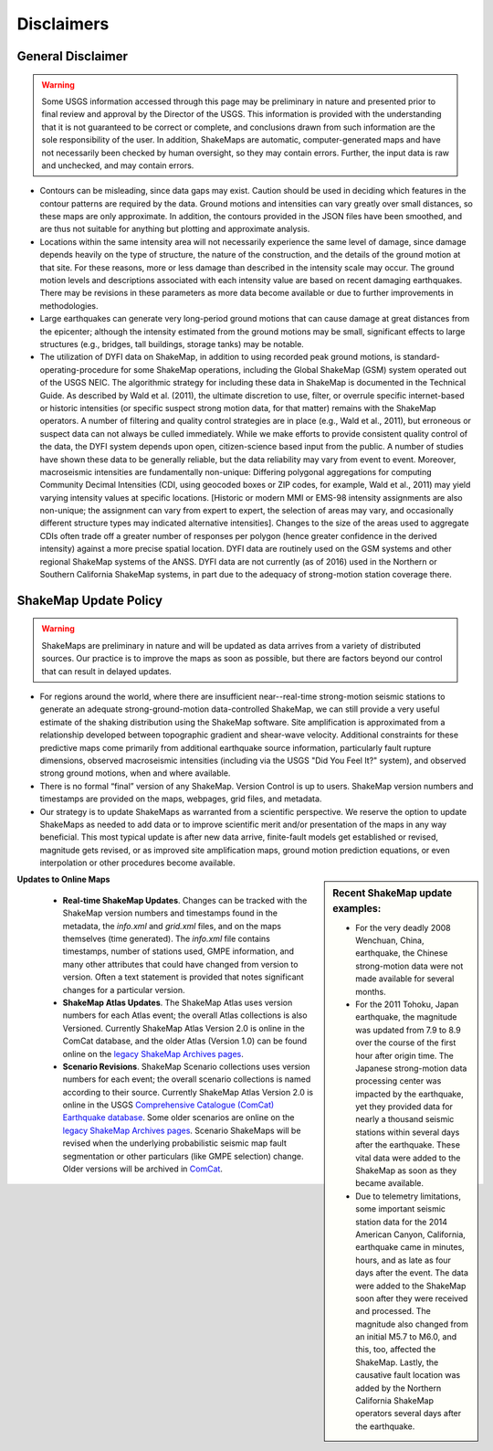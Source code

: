 .. _sec_disclaimers-4:

================
Disclaimers
================

General Disclaimer
---------------------------
.. warning:: Some USGS information accessed through this page may be
             preliminary in nature and presented prior to final review and
             approval by the Director of the USGS. This information is
             provided with the understanding that it is not guaranteed to
             be correct or complete, and conclusions drawn from such
             information are the sole responsibility of the user. In
             addition, ShakeMaps are automatic, computer-generated maps and
             have not necessarily been checked by human oversight, so they
             may contain errors. Further, the input data is raw and
             unchecked, and may contain errors.

* Contours can be misleading, since data gaps may exist. Caution should be
  used
  in deciding which features in the contour patterns are required by the data.
  Ground motions and intensities can vary greatly over small distances, so
  these
  maps are only approximate. In addition, the contours provided in the JSON
  files have been smoothed, and are thus not suitable for anything but 
  plotting and approximate analysis.

* Locations within the same intensity area will not necessarily experience the
  same level of damage, since damage depends heavily on the type of structure,
  the nature of the construction, and the details of the ground motion at that
  site. For these reasons, more or less damage than described in the intensity
  scale may occur. The ground motion levels and descriptions associated with
  each intensity value are based on recent damaging earthquakes. There may be
  revisions in these parameters as more data become available or due to
  further improvements in methodologies.

* Large earthquakes can generate very long-period ground motions that can
  cause damage at great distances from the epicenter; although the intensity
  estimated from the ground motions may be small, significant effects to
  large structures (e.g., bridges, tall buildings, storage tanks) may be
  notable.

* The utilization of DYFI data on ShakeMap, in addition to using recorded peak
  ground motions, is standard-operating-procedure for some ShakeMap
  operations, including the Global ShakeMap (GSM) system operated out of the
  USGS NEIC. The algorithmic strategy for including these data in ShakeMap is
  documented in the Technical Guide. As described by Wald et al.
  (2011), the ultimate discretion to use, filter, or overrule specific
  internet-based or historic intensities (or specific suspect strong motion
  data, for that matter) remains with the ShakeMap operators. A number of
  filtering and quality control strategies are in place (e.g., Wald et al.,
  2011), but erroneous or suspect data can not always be culled immediately.
  While we make efforts to provide consistent quality control of the data, the
  DYFI system depends upon open, citizen-science based input from the public.
  A number of studies have shown these data to be generally reliable, but the
  data reliability may vary from event to event. Moreover, macroseismic
  intensities are fundamentally non-unique: Differing polygonal aggregations
  for computing Community Decimal Intensities (CDI, using geocoded boxes or
  ZIP codes, for example, Wald et al., 2011) may yield varying intensity
  values at specific locations. [Historic or modern MMI or EMS-98 intensity
  assignments are also non-unique; the assignment can vary from expert to
  expert, the selection of areas may vary, and occasionally different
  structure types may indicated alternative intensities]. Changes to the
  size of the areas used to aggregate CDIs often trade off a greater number 
  of responses per polygon (hence greater confidence in the derived
  intensity) against a more precise spatial location. DYFI data are
  routinely used on the GSM systems and other regional ShakeMap systems of the
  ANSS. DYFI data are not currently (as of 2016) used in the Northern or 
  Southern California ShakeMap systems, in part due to the adequacy of
  strong-motion station coverage there.


ShakeMap Update Policy
---------------------------------------------------

.. warning:: ShakeMaps are preliminary in nature and will be updated as
             data arrives from a variety of distributed sources. Our
             practice is to improve the maps as soon as possible, but there
             are factors beyond our control that can result in delayed
             updates.

* For regions around the world, where there are insufficient near--real-time
  strong-motion seismic stations to generate an adequate strong-ground-motion
  data-controlled ShakeMap, we can still provide a very useful estimate of the
  shaking distribution using the ShakeMap software. Site amplification is
  approximated from a relationship developed between topographic gradient and
  shear-wave velocity. Additional constraints for these predictive maps come
  primarily from  additional earthquake source information, particularly fault
  rupture dimensions, observed macroseismic intensities (including via the
  USGS "Did You Feel It?" system), and observed strong ground motions, when
  and where available.
    
* There is no formal “final” version of any ShakeMap. Version Control is up to
  users. ShakeMap version numbers and timestamps are provided on the maps, 
  webpages, grid files, and metadata.

* Our strategy is to update ShakeMaps as warranted from a scientific
  perspective. We reserve the option to update ShakeMaps as needed to add data
  or to improve scientific merit and/or presentation of the maps in any way
  beneficial. This most typical update is after new data arrive, finite-fault
  models get established or revised, magnitude gets revised, or as improved
  site amplification maps, ground motion prediction equations, or even
  interpolation or other procedures become available. 

.. sidebar:: Recent ShakeMap update examples:

  * For the very deadly 2008 Wenchuan, China, earthquake, the Chinese
    strong-motion data were not made available for several months. 
  * For the 2011 Tohoku, Japan earthquake, the magnitude was updated from
    7.9 to 8.9 over the course of the first hour after origin time. The
    Japanese strong-motion data processing center was impacted by the
    earthquake, yet they provided data for nearly a thousand seismic
    stations within several days after the earthquake. These vital data
    were added to the ShakeMap as soon as they became available.
  * Due to telemetry limitations, some important seismic station data for
    the 2014 American Canyon, California, earthquake came in minutes, hours,
    and as late as four days after the event. The data were added to the
    ShakeMap soon after they were received and processed. The magnitude
    also changed from an initial M5.7 to M6.0, and this, too, affected
    the ShakeMap. Lastly, the causative fault location was added by the
    Northern California ShakeMap operators several days after the earthquake.

**Updates to Online Maps**

   * **Real-time ShakeMap Updates**. Changes can be tracked with the ShakeMap
     version numbers and timestamps found in the metadata, the *info.xml* and
     *grid.xml* files, and on the maps themselves (time generated). The
     *info.xml*
     file contains timestamps, number of stations used, GMPE information, and
     many other attributes that could have changed from version to version.
     Often a text statement is provided that notes significant changes for a
     particular version. 

   * **ShakeMap Atlas Updates**. The ShakeMap Atlas uses version numbers
     for each Atlas event; the overall Atlas collections is also Versioned.
     Currently ShakeMap Atlas Version 2.0 is online in the ComCat database,
     and
     the older Atlas (Version 1.0) can be found online on the `legacy ShakeMap
     Archives pages <http://earthquake.usgs.gov/earthquakes/shakemap/>`_.

   * **Scenario Revisions**. ShakeMap Scenario collections uses version
     numbers for each event; the overall scenario collections is named
     according to their source. Currently
     ShakeMap Atlas Version 2.0 is online in the USGS `Comprehensive Catalogue
     (ComCat) Earthquake database
     <http://earthquake.usgs.gov/earthquakes/search/>`_. Some older
     scenarios are online on the `legacy ShakeMap Archives pages
     <http://earthquake.usgs.gov/earthquakes/shakemap/>`_. Scenario ShakeMaps
     will be revised when the underlying probabilistic seismic map fault
     segmentation or other particulars (like GMPE selection) change. Older
     versions will be archived in `ComCat
     <http://earthquake.usgs.gov/earthquakes/search/>`_.


	
